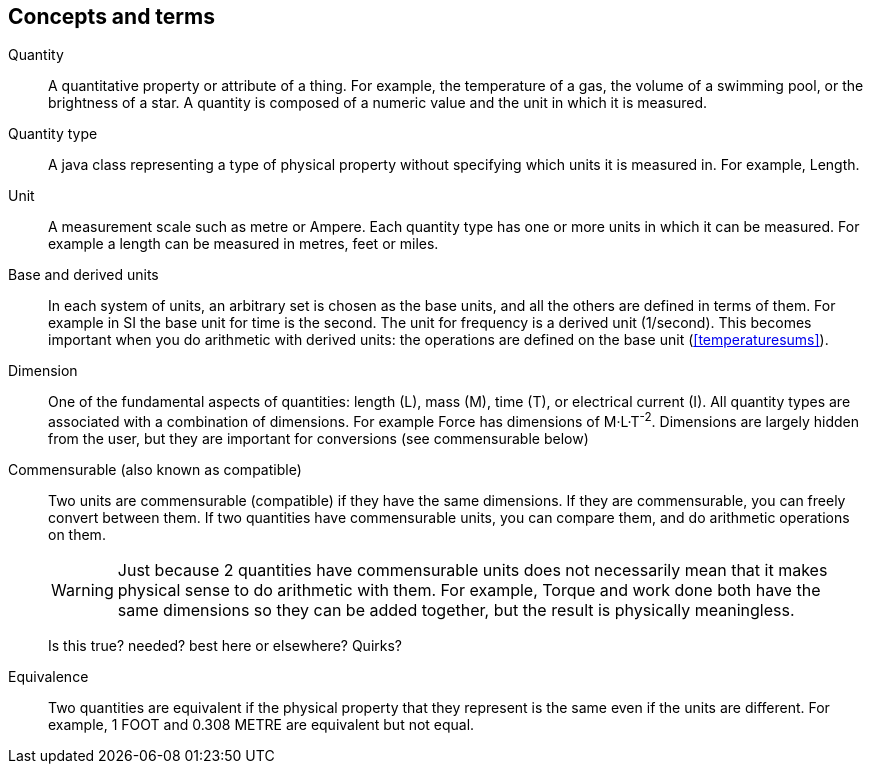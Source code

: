 
[[sect-terminology]]
== Concepts and terms

// hacked from the wordy definitions in the JSR, hopefully without changing meaning
// The audience should know this already.

Quantity::
  A quantitative property or attribute of a thing.
For example, the temperature of a gas, the volume of a swimming pool, or the brightness of a star.
A quantity is composed of a numeric value and the unit in which it is measured.

Quantity type::
  A java class representing a type of physical property without specifying which units it is measured in.
For example, Length.

Unit::
  A measurement scale such as metre or Ampere.
Each quantity type has one or more units in which it can be measured.
For example a length can be measured in metres, feet or miles.

Base and derived units::
  In each system of units, an arbitrary set is chosen as the base units, and all the others are defined in terms of them.
For example in SI the base unit for time is the second. 
The unit for frequency is a derived unit (1/second).
This becomes important when you do arithmetic with derived units: the operations are defined on the base unit (xref:temperaturesums[]).

Dimension::
  One of the fundamental aspects of quantities: length (L), mass (M), time (T), or electrical current (I).
All quantity types are associated with a combination of dimensions. 
For example Force has dimensions of M·L·T^-2^.
Dimensions are largely hidden from the user, but they are important for conversions (see commensurable below)

Commensurable (also known as compatible)::
  Two units are commensurable (compatible) if they have the same dimensions.
If they are commensurable, you can freely convert between them.
If two quantities have commensurable units, you can compare them, and do arithmetic operations on them.
+
[WARNING]
Just because 2 quantities have commensurable units does not necessarily mean that it makes physical sense to do arithmetic with them.
For example, Torque and work done both have the same dimensions so they can be added together, but the result is physically meaningless.
+
Is this true? needed? best here or elsewhere? Quirks?

Equivalence::
Two quantities are equivalent if the physical property that they represent is the same even if the units are different.
For example, 1 FOOT and 0.308 METRE are equivalent but not equal.


